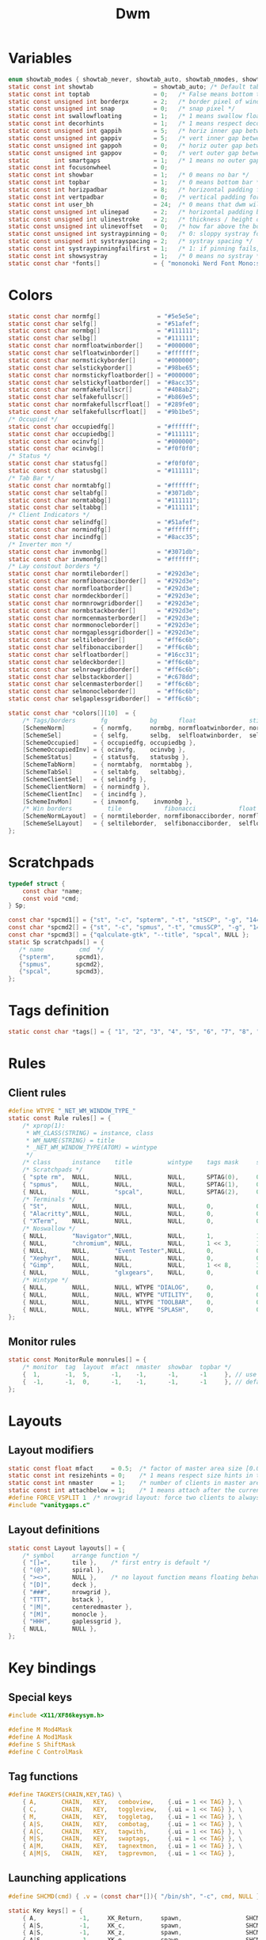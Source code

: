 #+TITLE: Dwm
#+PROPERTY: header-args :C :tangle config.h :main no

* Variables
#+BEGIN_SRC C
enum showtab_modes { showtab_never, showtab_auto, showtab_nmodes, showtab_always};
static const int showtab			     = showtab_auto; /* Default tab bar show mode */
static const int toptab				     = 0;   /* False means bottom tab bar */
static const unsigned int borderpx       = 2;   /* border pixel of windows */
static const unsigned int snap           = 0;   /* snap pixel */
static const int swallowfloating         = 1;   /* 1 means swallow floating windows by default */
static const int decorhints              = 1;   /* 1 means respect decoration hints */
static const unsigned int gappih         = 5;   /* horiz inner gap between windows */
static const unsigned int gappiv         = 5;   /* vert inner gap between windows */
static const unsigned int gappoh         = 0;   /* horiz outer gap between windows and screen edge */
static const unsigned int gappov         = 0;   /* vert outer gap between windows and screen edge */
static       int smartgaps               = 1;   /* 1 means no outer gap when there is only one window */
static const int focusonwheel            = 0;
static const int showbar                 = 1;   /* 0 means no bar */
static const int topbar                  = 1;   /* 0 means bottom bar */
static const int horizpadbar             = 8;   /* horizontal padding for statusbar */
static const int vertpadbar              = 0;   /* vertical padding for statusbar */
static const int user_bh                 = 24;  /* 0 means that dwm will calculate bar height, >= 1 means dwm will user_bh as bar height */
static const unsigned int ulinepad	     = 2;   /* horizontal padding between the underline and tag */
static const unsigned int ulinestroke	 = 2;   /* thickness / height of the underline */
static const unsigned int ulinevoffset	 = 0;   /* how far above the bottom of the bar the line should appear */
static const unsigned int systraypinning = 0;   /* 0: sloppy systray follows selected monitor, >0: pin systray to monitor X */
static const unsigned int systrayspacing = 2;   /* systray spacing */
static const int systraypinningfailfirst = 1;   /* 1: if pinning fails, display systray on the first monitor, False: display systray on the last monitor*/
static const int showsystray             = 1;   /* 0 means no systray */
static const char *fonts[]               = { "mononoki Nerd Font Mono:size=12:antialias=true:autohint=true" };

#+END_SRC
* Colors
#+BEGIN_SRC C
static const char normfg[]                = "#5e5e5e";
static const char selfg[]                 = "#51afef";
static const char normbg[]                = "#111111";
static const char selbg[]                 = "#111111";
static const char normfloatwinborder[]    = "#000000";
static const char selfloatwinborder[]     = "#ffffff";
static const char normstickyborder[]      = "#000000";
static const char selstickyborder[]       = "#98be65";
static const char normstickyfloatborder[] = "#000000";
static const char selstickyfloatborder[]  = "#8acc35";
static const char normfakefullscr[]       = "#408ab2";
static const char selfakefullscr[]        = "#b869e5";
static const char normfakefullscrfloat[]  = "#289fe0";
static const char selfakefullscrfloat[]   = "#9b1be5";
/* Occupied */
static const char occupiedfg[]            = "#ffffff";
static const char occupiedbg[]            = "#111111";
static const char ocinvfg[]               = "#000000";
static const char ocinvbg[]               = "#f0f0f0";
/* Status */
static const char statusfg[]              = "#f0f0f0";
static const char statusbg[]              = "#111111";
/* Tab Bar */
static const char normtabfg[]             = "#ffffff";
static const char seltabfg[]              = "#3071db";
static const char normtabbg[]             = "#111111";
static const char seltabbg[]              = "#111111";
/* Client Indicators */
static const char selindfg[]              = "#51afef";
static const char normindfg[]             = "#ffffff";
static const char incindfg[]              = "#8acc35";
/* Inverter mon */
static const char invmonbg[]              = "#3071db";
static const char invmonfg[]              = "#ffffff";
/* Lay constout borders */
static const char normtileborder[]        = "#292d3e";
static const char normfibonacciborder[]   = "#292d3e";
static const char normfloatborder[]       = "#292d3e";
static const char normdeckborder[]        = "#292d3e";
static const char normnrowgridborder[]    = "#292d3e";
static const char normbstackborder[]      = "#292d3e";
static const char normcenmasterborder[]   = "#292d3e";
static const char normmonocleborder[]     = "#292d3e";
static const char normgaplessgridborder[] = "#292d3e";
static const char seltileborder[]         = "#ff6c6b";
static const char selfibonacciborder[]    = "#ff6c6b";
static const char selfloatborder[]        = "#16cc31";
static const char seldeckborder[]         = "#ff6c6b";
static const char selnrowgridborder[]     = "#ff6c6b";
static const char selbstackborder[]       = "#c678dd";
static const char selcenmasterborder[]    = "#ff6c6b";
static const char selmonocleborder[]      = "#ff6c6b";
static const char selgaplessgridborder[]  = "#ff6c6b";

static const char *colors[][10]  = {
	/* Tags/borders       fg            bg      float               sticky            sticky + float         fakefullscreen   fakefullscreen + float */
	[SchemeNorm]        = { normfg,     normbg, normfloatwinborder, normstickyborder, normstickyfloatborder, normfakefullscr, normfakefullscrfloat },
	[SchemeSel]         = { selfg,      selbg,  selfloatwinborder,  selstickyborder,  selstickyfloatborder,  selfakefullscr,  selfakefullscrfloat },
	[SchemeOccupied]    = { occupiedfg, occupiedbg },
	[SchemeOccupiedInv] = { ocinvfg,    ocinvbg },
	[SchemeStatus]      = { statusfg,   statusbg },
	[SchemeTabNorm]     = { normtabfg,  normtabbg },
	[SchemeTabSel]      = { seltabfg,   seltabbg},
	[SchemeClientSel]   = { selindfg },
	[SchemeClientNorm]  = { normindfg },
	[SchemeClientInc]   = { incindfg },
	[SchemeInvMon]      = { invmonfg,    invmonbg },
	/* Win borders          tile            fibonacci            float            deck            nrowgrid            bstack            centeredmaster       monocle            gaplessgrid */
	[SchemeNormLayout]  = { normtileborder, normfibonacciborder, normfloatborder, normdeckborder, normnrowgridborder, normbstackborder, normcenmasterborder, normmonocleborder, normgaplessgridborder },
	[SchemeSelLayout]   = { seltileborder,  selfibonacciborder,  selfloatborder,  seldeckborder,  selnrowgridborder,  selbstackborder,  selcenmasterborder,  selmonocleborder,  selgaplessgridborder },
};
#+END_SRC
* Scratchpads
#+BEGIN_SRC C
typedef struct {
	const char *name;
	const void *cmd;
} Sp;

const char *spcmd1[] = {"st", "-c", "spterm", "-t", "stSCP", "-g", "144x41", NULL };
const char *spcmd2[] = {"st", "-c", "spmus", "-t", "cmusSCP", "-g", "144x41", "-e", "cmus", NULL };
const char *spcmd3[] = {"qalculate-gtk", "--title", "spcal", NULL };
static Sp scratchpads[] = {
   /* name          cmd  */
   {"spterm",      spcmd1},
   {"spmus",       spcmd2},
   {"spcal",       spcmd3},
};

#+END_SRC
* Tags definition
#+BEGIN_SRC C
static const char *tags[] = { "1", "2", "3", "4", "5", "6", "7", "8", "9" };

#+END_SRC
* Rules
** Client rules
#+BEGIN_SRC C
#define WTYPE "_NET_WM_WINDOW_TYPE_"
static const Rule rules[] = {
	/* xprop(1):
	 ,*	WM_CLASS(STRING) = instance, class
	 ,*	WM_NAME(STRING) = title
     ,*	_NET_WM_WINDOW_TYPE(ATOM) = wintype
	 ,*/
	/* class      instance    title          wintype    tags mask     switchtotag     iscentered   isfloating   ispermanent   isterminal    noswallow   monitor */
    /* Scratchpads */
	{ "spte rm",  NULL,       NULL,          NULL,      SPTAG(0),	  0,              1,           1,           0,            0,            0,          -1 }, /* St */
	{ "spmus",    NULL,       NULL,          NULL,      SPTAG(1),	  0,              1,           1,           0,            0,            0,          -1 }, /* cmus */
	{ NULL,       NULL,       "spcal",       NULL,      SPTAG(2),	  0,              1,           1,           0,            0,            0,          -1 }, /* qalculate-gtk */
    /* Terminals */
	{ "St",       NULL,       NULL,          NULL,      0,            0,              0,           0,           0,            1,            0,          -1 },
	{ "Alacritty",NULL,       NULL,          NULL,      0,            0,              0,           0,           0,            1,            0,          -1 },
	{ "XTerm",    NULL,       NULL,          NULL,      0,            0,              0,           0,           0,            1,            0,          -1 },
    /* Noswallow */
	{ NULL,       "Navigator",NULL,          NULL,      1,            1,              0,           0,           1,            0,            1,          -1 }, /* firefox */
	{ NULL,       "chromium", NULL,          NULL,      1 << 3,       1,              0,           0,           1,            0,            1,          -1 }, /* chromium */
	{ NULL,       NULL,       "Event Tester",NULL,      0,            0,              0,           0,           0,            0,            1,          -1 }, /* xev */
	{ "Xephyr",   NULL,       NULL,          NULL,      0,            0,              1,           1,           0,            0,            1,          -1 }, /* xephyr */
	{ "Gimp",     NULL,       NULL,          NULL,      1 << 8,       3,              1,           1,           0,            0,            1,          -1 }, /* gimp */
	{ NULL,       NULL,       "glxgears",    NULL,      0,            0,              1,           1,           0,            0,            1,          -1 },
    /* Wintype */
	{ NULL,       NULL,       NULL, WTYPE "DIALOG",     0,            0,              1,           1,           0,            0,            0,          -1 },
	{ NULL,       NULL,       NULL, WTYPE "UTILITY",    0,            0,              1,           1,           0,            0,            0,          -1 },
	{ NULL,       NULL,       NULL, WTYPE "TOOLBAR",    0,            0,              1,           1,           0,            0,            0,          -1 },
	{ NULL,       NULL,       NULL, WTYPE "SPLASH",     0,            0,              1,           1,           0,            0,            0,          -1 },
};

#+END_SRC
** Monitor rules
#+BEGIN_SRC C
static const MonitorRule monrules[] = {
	/* monitor  tag  layout  mfact  nmaster  showbar  topbar */
	{  1,       -1,  5,      -1,    -1,      -1,      -1     }, // use a different layout for the second monitor
	{  -1,      -1,  0,      -1,    -1,      -1,      -1     }, // default
};

#+END_SRC
* Layouts
** Layout modifiers
#+BEGIN_SRC C
static const float mfact     = 0.5;  /* factor of master area size [0.05..0.95] */
static const int resizehints = 0;    /* 1 means respect size hints in tiled resizals */
static const int nmaster     = 1;    /* number of clients in master area */
static const int attachbelow = 1;    /* 1 means attach after the currently active window */
#define FORCE_VSPLIT 1  /* nrowgrid layout: force two clients to always split vertically */
#include "vanitygaps.c"

#+END_SRC
** Layout definitions
#+BEGIN_SRC C
static const Layout layouts[] = {
	/* symbol     arrange function */
	{ "[]=",      tile },    /* first entry is default */
	{ "(@)",      spiral },
	{ "><>",      NULL },    /* no layout function means floating behavior */
	{ "[D]",      deck },
	{ "###",      nrowgrid },
	{ "TTT",      bstack },
	{ "|M|",      centeredmaster },
	{ "[M]",      monocle },
	{ "HHH",      gaplessgrid },
	{ NULL,       NULL },
};

#+END_SRC
* Key bindings
** Special keys
#+BEGIN_SRC C
#include <X11/XF86keysym.h>

#define M Mod4Mask
#define A Mod1Mask
#define S ShiftMask
#define C ControlMask

#+END_SRC
** Tag functions
#+BEGIN_SRC C
#define TAGKEYS(CHAIN,KEY,TAG) \
	{ A,       CHAIN,   KEY,   comboview,    {.ui = 1 << TAG} }, \
	{ C,       CHAIN,   KEY,   toggleview,   {.ui = 1 << TAG} }, \
	{ M,       CHAIN,   KEY,   toggletag,    {.ui = 1 << TAG} }, \
	{ A|S,     CHAIN,   KEY,   combotag,     {.ui = 1 << TAG} }, \
	{ A|C,     CHAIN,   KEY,   tagwith,      {.ui = 1 << TAG} }, \
	{ M|S,     CHAIN,   KEY,   swaptags,     {.ui = 1 << TAG} }, \
	{ A|M,     CHAIN,   KEY,   tagnextmon,   {.ui = 1 << TAG} }, \
	{ A|M|S,   CHAIN,   KEY,   tagprevmon,   {.ui = 1 << TAG} },

#+END_SRC
** Launching applications
#+BEGIN_SRC C
#define SHCMD(cmd) { .v = (const char*[]){ "/bin/sh", "-c", cmd, NULL } }

static Key keys[] = {
	{ A,            -1,     XK_Return,     spawn,                  SHCMD("$TERMINAL") },
	{ A|S,          -1,     XK_c,          spawn,                  SHCMD("$TERMINAL htop") },
	{ A|S,          -1,     XK_z,          spawn,                  SHCMD("playerctl play-pause") },
	{ A|S,          -1,     XK_e,          spawn,                  SHCMD("$TERMINAL $EDITOR") },
	{ A,            XK_e,   XK_e,          spawn,                  SHCMD("emacsclient -c -a emacs") },
	{ A,            XK_e,   XK_c,          spawn,                  SHCMD("emacsclient -c -a '' --eval '(ibuffer)'") },
	{ A,            XK_e,   XK_d,          spawn,                  SHCMD("emacsclient -c -a '' --eval '(dired nil)'") },
	{ A,            XK_e,   XK_f,          spawn,                  SHCMD("emacsclient -c -a '' --eval '(elfeed)'") },
	{ A,            -1,     XK_w,          spawn,                  SHCMD("xdo activate -N LibreWolf || librewolf") },
	{ A,            -1,     XK_o,          spawn,                  SHCMD("xdo activate -N Chromium || chromium") },
	{ A,            -1,     XK_Escape,     spawn,                  SHCMD("xkill") },
	{ C|A,          -1,     XK_d,          spawn,                  SHCMD("discord") },
	{ A|S,          -1,     XK_u,          spawn,                  SHCMD("import my-stuff/Pictures/snips/$(date +'%H:%M:%S').png") },
	{ A,            -1,     XK_p,          spawn,                  SHCMD("pcmanfm") },
	{ A,            -1,     XK_a,          spawn,                  SHCMD("$TERMINAL vifmrun") },
	{ C,            -1,     XK_m,          spawn,                  SHCMD("multimc") },
	{ M|C|A,        -1,     XK_l,          spawn,                  SHCMD("slock") },
	{ C|A,          -1,     XK_z,          spawn,                  SHCMD("playerctl play-pause") },

#+END_SRC
** Launching dmenu scripts
#+BEGIN_SRC C
	{ A|S,          -1,     XK_Return,     spawn,                  SHCMD("dmenu_run -l 5 -g 10 -p 'Run:'") },
	{ A,            -1,     XK_c,          spawn,                  SHCMD("volume-script") },
	{ A|C,          -1,     XK_Return,     spawn,                  SHCMD("Booky 'emacsclient -c -a emacs' '><' 'Cconfig'") },
	{ A|S,          -1,     XK_w,          spawn,                  SHCMD("Booky 'librewolf' ':' 'Bconfig'") },
	{ A,            -1,     XK_z,          spawn,                  SHCMD("music-changer cmus") },
	{ A|S,          XK_d,   XK_s,          spawn,                  SHCMD("switch") },
	{ A|S,          XK_d,   XK_e,          spawn,                  SHCMD("emoji-script") },
	{ A|S,          XK_d,   XK_c,          spawn,                  SHCMD("calc") },
	{ A|S,          XK_d,   XK_p,          spawn,                  SHCMD("passmenu2 -F -p 'Passwords:'") },
	{ A|S,          XK_d,   XK_v,          spawn,                  SHCMD("manview") },
	{ A|S,          XK_d,   XK_a,          spawn,                  SHCMD("allmenu") },
	{ A|S,          XK_d,   XK_q,          spawn,                  SHCMD("shut") },
#+END_SRC
** Multimedia keys
#+BEGIN_SRC C
	{ 0,-1, XF86XK_AudioPrev,              spawn,                  SHCMD("playerctl --player cmus previous") },
	{ 0,-1, XF86XK_AudioNext,              spawn,                  SHCMD("playerctl --player cmus next") },
	{ 0,-1, XF86XK_AudioPlay,              spawn,                  SHCMD("playerctl --player cmus play-pause") },
	{ 0,-1, XF86XK_AudioLowerVolume,       spawn,                  SHCMD("pamixer --allow-boost -d 1 ; killall dwmStatus && dwmStatus &") },
	{ 0,-1, XF86XK_AudioRaiseVolume,       spawn,                  SHCMD("pamixer --allow-boost -i 1 ; killall dwmStatus && dwmStatus &") },
#+END_SRC
** Generic manipulation
#+BEGIN_SRC C
	{ A,            -1,     XK_q,          killclient,             {0} },
	{ A|C|S,        -1,     XK_x,          killpermanent,          {0} },
	{ A|S,          -1,     XK_q,          killunsel,              {0} },
	{ A,            -1,     XK_n,          togglebar,              {0} },
	{ A|S,          -1,     XK_h,          setmfact,               {.f = -0.05} },
	{ A|S,          -1,     XK_l,          setmfact,               {.f = +0.05} },
	{ A|S,          -1,     XK_j,          setcfact,               {.f = +0.25} },
	{ A|S,          -1,     XK_k,          setcfact,               {.f = -0.25} },
	{ A|C,          -1,     XK_u,          setcfact,               {0} },
	{ A,            -1,     XK_bracketleft,incnmaster,             {.i = +1 } },
	{ A,            -1,     XK_bracketright,incnmaster,            {.i = -1 } },
	{ M,            -1,     XK_space,      focusmaster,            {0} },
	{ A|C,          -1,     XK_space,      switchcol,              {0} },
	{ A,            -1,     XK_h,          focusdir,               {.i = 0 } }, // left
	{ A,            -1,     XK_l,          focusdir,               {.i = 1 } }, // right
	{ A,            -1,     XK_k,          focusdir,               {.i = 2 } }, // up
	{ A,            -1,     XK_j,          focusdir,               {.i = 3 } }, // down
	{ M|S,          -1,     XK_j,          focusstack,             {.i = +1 } },
	{ M|S,          -1,     XK_k,          focusstack,             {.i = -1 } },
	{ M|C,          -1,     XK_j,          inplacerotate,          {.i = +2 } },
	{ M|C,          -1,     XK_k,          inplacerotate,          {.i = -2 } },
#+END_SRC
** Changing layouts and manipulating them
#+BEGIN_SRC C
	{ A,            -1,     XK_t,          setlayout,              {.v = &layouts[0]} },
	{ A,            -1,     XK_v,          setlayout,              {.v = &layouts[1]} },
	{ A|S,          -1,     XK_f,          setlayout,              {.v = &layouts[2]} },
	{ A,            -1,     XK_d,          setlayout,              {.v = &layouts[3]} },
	{ A,            -1,     XK_g,          setlayout,              {.v = &layouts[4]} },
	{ A,            -1,     XK_b,          setlayout,              {.v = &layouts[5]} },
	{ A|S,          -1,     XK_m,          setlayout,              {.v = &layouts[6]} },
	{ A,            -1,     XK_m,          setlayout,              {.v = &layouts[7]} },
	{ A|S,          -1,     XK_g,          setlayout,              {.v = &layouts[8]} },
	{ A|S,          -1,     XK_t,          tabmode,                {-1} },
	{ A|C,          -1,     XK_i,          cyclelayout,            {.i = -1 } },
	{ A|C,          -1,     XK_p,          cyclelayout,            {.i = +1 } },
	{ A,            -1,     XK_0,          view,                   {.ui = ~0 } },
	{ A,            -1,     XK_Tab,        goback,                 {0} },
	{ A|S,          -1,     XK_n,          shiftviewclients,       { .i = +1 } },
	{ A|S,          -1,     XK_p,          shiftviewclients,       { .i = -1 } },
	{ A|S,          -1,     XK_a,          winview,                {0} },
#+END_SRC
** Manipulating windows
#+BEGIN_SRC C
	{ A,            -1,     XK_semicolon,  zoom,                   {0} },
	{ A|S,          -1,     XK_v,          transfer,               {0} },
	{ M,            -1,     XK_j,          pushdown,               {0} },
	{ M,            -1,     XK_k,          pushup,                 {0} },
	{ A,            -1,     XK_space,      togglefloating,         {0} },
	{ A|S,          -1,     XK_space,      unfloatvisible,         {0} },
	{ M,            -1,     XK_s,          togglesticky,           {0} },
	{ A,            -1,     XK_f,          togglefullscr,          {0} },
	{ A|C,          -1,     XK_f,          togglefakefullscreen,   {0} },
	{ A,            -1,     XK_u,          togglescratch,          {.ui = 0 } },
    { A,            -1,     XK_i,          togglescratch,          {.ui = 1 } },
    { A,            -1,     XK_y,          togglescratch,          {.ui = 2 } },
#+END_SRC
** Monitors
#+BEGIN_SRC C
	{ A,            -1,     XK_comma,      focusmon,               {.i = -1 } },
	{ A,            -1,     XK_period,     focusmon,               {.i = +1 } },
	{ A|S,          -1,     XK_comma,      tagmon,                 {.i = -1 } },
	{ A|S,          -1,     XK_period,     tagmon,                 {.i = +1 } },

#+END_SRC
** Moveresize
#+BEGIN_SRC C
	{ A|C,          -1,     XK_j,          moveresize,             {.v = "0x 25y 0w 0h" } },
	{ A|C,          -1,     XK_k,          moveresize,             {.v = "0x -25y 0w 0h" } },
	{ A|C,          -1,     XK_l,          moveresize,             {.v = "25x 0y 0w 0h" } },
	{ A|C,          -1,     XK_h,          moveresize,             {.v = "-25x 0y 0w 0h" } },
	{ M|C,          -1,     XK_j,          moveresize,             {.v = "0x 0y 0w 25h" } },
	{ M|C,          -1,     XK_k,          moveresize,             {.v = "0x 0y 0w -25h" } },
	{ M|C,          -1,     XK_l,          moveresize,             {.v = "0x 0y 25w 0h" } },
	{ M|C,          -1,     XK_h,          moveresize,             {.v = "0x 0y -25w 0h" } },

#+END_SRC
** Gaps
#+BEGIN_SRC C
	{ A|S,          -1,     XK_equal,      incrgaps,               {.i = +1 } },
	{ A|S,          -1,     XK_minus,      incrgaps,               {.i = -1 } },
	{ A|S,          -1,     XK_0,          defaultgaps,            {0} },
	{ A|C,          -1,     XK_0,          togglegaps,             {0} },

#+END_SRC
** Window border
#+BEGIN_SRC C
	{ A|C,          -1,     XK_equal,      setborderpx,            {.i = +1 } },
	{ A|C,          -1,     XK_minus,      setborderpx,            {.i = -1 } },
	{ M,            -1,     XK_0,          setborderpx,            {.i = 0 } },

#+END_SRC
** Tagkeys
#+BEGIN_SRC C
	TAGKEYS(        -1,     XK_1,                                  0)
	TAGKEYS(        -1,     XK_2,                                  1)
	TAGKEYS(        -1,     XK_3,                                  2)
	TAGKEYS(        -1,     XK_4,                                  3)
	TAGKEYS(        -1,     XK_5,                                  4)
	TAGKEYS(        -1,     XK_6,                                  5)
	TAGKEYS(        -1,     XK_7,                                  6)
	TAGKEYS(        -1,     XK_8,                                  7)
	TAGKEYS(        -1,     XK_9,                                  8)

#+END_SRC
** Quit and restart
#+BEGIN_SRC C
	{ M|S,          -1,     XK_Escape,     quit,                   {0} },
	{ A|C|S,        -1,     XK_q,          quit,                   {1} },
};
#+END_SRC
* Mouse actions
+ click can be
  + ClkTagBar
  + ClkLtSymbol
  + ClkStatusText
  + ClkWinTitle
  + ClkClientWin
  + ClkRootWin
#+BEGIN_SRC C
static Button buttons[] = {
	/* click                event mask      button          function        argument */
	{ ClkClientWin,         A,              Button1,        movemouse,      {0} },
	{ ClkClientWin,         A,              Button2,        togglefloating, {0} },
	{ ClkClientWin,         A,              Button3,        resizemouse,    {0} },
	{ ClkTagBar,            0,              Button1,        view,           {0} },
	{ ClkTagBar,            0,              Button3,        toggleview,     {0} },
	{ ClkTagBar,            A,              Button1,        tag,            {0} },
	{ ClkTagBar,            A,              Button3,        toggletag,      {0} },
	{ ClkTabBar,            0,              Button1,        focuswin,       {0} },
};
#+END_SRC
